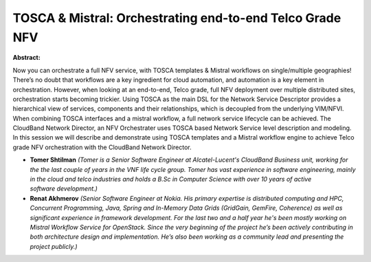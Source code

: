 TOSCA & Mistral: Orchestrating end-to-end Telco Grade NFV
~~~~~~~~~~~~~~~~~~~~~~~~~~~~~~~~~~~~~~~~~~~~~~~~~~~~~~~~~

**Abstract:**

Now you can orchestrate a full NFV service, with TOSCA templates & Mistral workflows on single/multiple geographies! There’s no doubt that workflows are a key ingredient for cloud automation, and automation is a key element in orchestration. However, when looking at an end-to-end, Telco grade, full NFV deployment over multiple distributed sites, orchestration starts becoming trickier. Using TOSCA as the main DSL for the Network Service Descriptor provides a hierarchical view of services, components and their relationships, which is decoupled from the underlying VIM/NFVI. When combining TOSCA interfaces and a mistral workflow, a full network service lifecycle can be achieved. The CloudBand Network Director, an NFV Orchestrater uses TOSCA based Network Service level description and modeling. In this session we will describe and demonstrate using TOSCA templates and a Mistral workflow engine to achieve Telco grade NFV orchestration with the CloudBand Network Director.


* **Tomer Shtilman** *(Tomer is a Senior Software Engineer at Alcatel-Lucent's CloudBand Business unit, working for the the last couple of years in the VNF life cycle group. Tomer has vast experience in software engineering, mainly in the cloud and telco industries and holds a B.Sc in Computer Science with over 10 years of active software development.)*

* **Renat Akhmerov** *(Senior Software Engineer at Nokia. His primary expertise is distributed computing and HPC, Concurrent Programming, Java, Spring and In-Memory Data Grids (GridGain, GemFire, Coherence) as well as significant experience in framework development. For the last two and a half year he's been mostly working on Mistral Workflow Service for OpenStack. Since the very beginning of the project he’s been actively contributing in both architecture design and implementation. He’s also been working as a community lead and presenting the project publicly.)*
